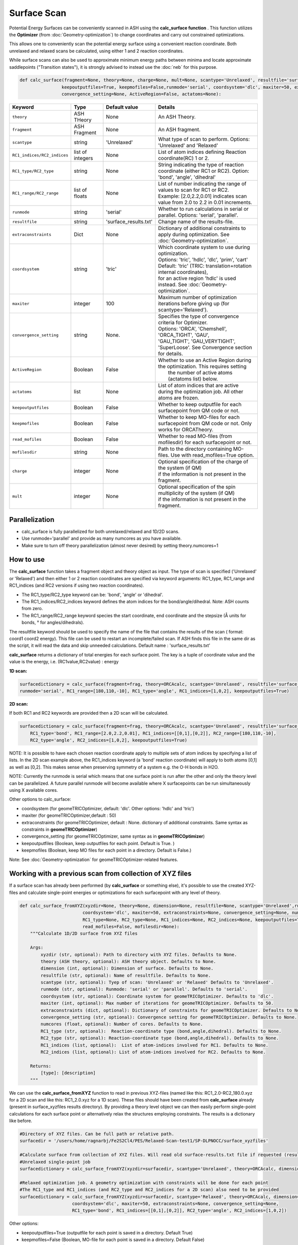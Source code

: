 Surface Scan
======================================


Potential Energy Surfaces can be conveniently scanned in ASH using the **calc_surface function** .
This function utilizes the **Optimizer** (from  :doc:`Geometry-optimization`) to change coordinates and carry out constrained optimizations.

This allows one to conveniently scan the potential energy surface using a convenient reaction coordinate.
Both unrelaxed and relaxed scans be calculated, using either 1 and 2 reaction coordinates.

While surface scans can also be used to approximate minimum energy paths between minima and locate approximate saddlepoints ("Transition states"),
it is strongly advised to instead use the :doc:`neb` for this purpose. 

.. code-block:: python

    def calc_surface(fragment=None, theory=None, charge=None, mult=None, scantype='Unrelaxed', resultfile='surface_results.txt', 
                    keepoutputfiles=True, keepmofiles=False,runmode='serial', coordsystem='dlc', maxiter=50, extraconstraints=None, 
                    convergence_setting=None, ActiveRegion=False, actatoms=None):


.. list-table::
   :widths: 15 15 15 60
   :header-rows: 1

   * - Keyword
     - Type
     - Default value
     - Details
   * - ``theory``
     - ASH THeory
     - None
     - An ASH Theory.
   * - ``fragment``
     - ASH Fragment
     - None
     - An ASH fragment.
   * - ``scantype``
     - string
     - 'Unrelaxed'
     - What type of scan to perform. Options: 'Unrelaxed' and 'Relaxed'
   * - ``RC1_indices/RC2_indices``
     - list of integers
     - None
     - List of atom indices defining Reaction coordinate(RC) 1 or 2.
   * - ``RC1_type/RC2_type``
     - string
     - None
     - String indicating the type of reaction coordinate (either RC1 or RC2). Option: 'bond', 'angle', 'dihedral'
   * - ``RC1_range/RC2_range``
     - list of floats
     - None
     - | List of number indicating the range of values to scan for RC1 or RC2. 
       | Example: [2.0,2.2,0.01] indicates scan value from 2.0 to 2.2 in 0.01 increments.
   * - ``runmode``
     - string
     - 'serial'
     - Whether to run calculations in serial or parallel. Options: 'serial', 'parallel'.
   * - ``resultfile``
     - string
     - 'surface_results.txt'
     - Change name of the results-file.
   * - ``extraconstraints``
     - Dict
     - None
     - Dictionary of additional constraints to apply during optimization. See :doc:`Geometry-optimization`.
   * - ``coordsystem``
     - string
     - 'tric'
     - | Which coordinate system to use during optimization. 
       | Options: 'tric', 'hdlc', 'dlc', 'prim', 'cart'  
       | Default: 'tric' (TRIC: translation+rotation internal coordinates), 
       | for an active region 'hdlc' is used instead. See :doc:`Geometry-optimization`.
   * - ``maxiter``
     - integer
     - 100
     - Maximum number of optimization iterations before giving up (for scantype='Relaxed').
   * - ``convergence_setting``
     - string
     - None.
     - | Specifies the type of convergence criteria for Optimizer. 
       | Options: 'ORCA', 'Chemshell', 'ORCA_TIGHT', 'GAU',
       | 'GAU_TIGHT', 'GAU_VERYTIGHT', 'SuperLoose'. See Convergence section for details.
   * - ``ActiveRegion``
     - Boolean
     - False
     - | Whether to use an Active Region during the optimization. This requires setting
       |  the number of active atoms (actatoms list) below.
   * - ``actatoms``
     - list
     - None
     - List of atom indices that are active during the optimization job. All other atoms are frozen. 
   * - ``keepoutputfiles``
     - Boolean
     - False
     - Whether to keep outputfile for each surfacepoint from QM code or not.     
   * - ``keepmofiles``
     - Boolean
     - False
     - Whether to keep MO-files for each surfacepoint from QM code or not. Only works for ORCATheory.
   * - ``read_mofiles``
     - Boolean
     - False
     - Whether to read MO-files (from mofilesdir) for each surfacepoint or not.                         
   * - ``mofilesdir``
     - string
     - None
     - Path to the directory containing MO-files. Use with read_mofiles=True option.
   * - ``charge``
     - integer
     - None
     - | Optional specification of the charge of the system (if QM)
       | if the information is not present in the fragment.
   * - ``mult``
     - integer
     - None
     - | Optional specification of the spin multiplicity of the system (if QM) 
       | if the information is not present in the fragment.


######################################################
Parallelization
######################################################

- calc_surface is fully parallelized for both unrelaxed/relaxed and 1D/2D scans.
- Use runmode='parallel' and provide as many numcores as you have available.
- Make sure to turn off theory parallelization (almost never desired) by setting theory.numcores=1

######################################################
How to use
######################################################

The **calc_surface** function takes a fragment object and theory object as input. The type of scan is specified ('Unrelaxed' or 'Relaxed') and
then either 1 or 2 reaction coordinates are specified via keyword arguments: RC1_type, RC1_range and RC1_indices (and RC2 versions if using two reaction coordinates).

- The RC1_type/RC2_type keyword can be: 'bond', 'angle' or 'dihedral'.
- The RC1_indices/RC2_indices keyword defines the atom indices for the bond/angle/dihedral. Note: ASH counts from zero.
- The RC1_range/RC2_range keyword species the start coordinate, end coordinate and the stepsize (Å units for bonds, ° for angles/dihedrals).

The resultfile keyword should be used to specify the name of the file that contains the results of the scan ( format: coord1 coord2 energy).
This file can be used to restart an incomplete/failed scan. If ASH finds this file in the same dir as the script, it will read the data and skip unneeded calculations.
Default name : 'surface_results.txt'


**calc_surface** returns a dictionary of total energies for each surface point. The key is a tuple of coordinate value and the value is the energy, i.e.
(RC1value,RC2value) : energy

**1D scan:**

.. code-block:: python

    surfacedictionary = calc_surface(fragment=frag, theory=ORCAcalc, scantype='Unrelaxed', resultfile='surface_results.txt', 
    runmode='serial', RC1_range=[180,110,-10], RC1_type='angle', RC1_indices=[1,0,2], keepoutputfiles=True)

**2D scan:**

If both RC1 and RC2 keywords are provided then a 2D scan will be calculated.

.. code-block:: python

    surfacedictionary = calc_surface(fragment=frag, theory=ORCAcalc, scantype='Unrelaxed', resultfile='surface_results.txt', runmode='serial',
        RC1_type='bond', RC1_range=[2.0,2.2,0.01], RC1_indices=[[0,1],[0,2]], RC2_range=[180,110,-10], 
        RC2_type='angle', RC2_indices=[1,0,2], keepoutputfiles=True)

NOTE: It is possible to have each chosen reaction coordinate apply to multiple sets of atom indices by specifying a list of lists.
In the 2D scan example above, the RC1_indices keyword (a 'bond' reaction coordinate) will apply to both atoms [0,1] as well as [0,2].
This makes sense when preserving symmetry of a system e.g. the O-H bonds in H2O.

NOTE: Currently the runmode is serial which means that one surface point is run after the other and only the theory level can be parallelized.
A future parallel runmode will become available where X surfacepoints can be run simultaneously using X available cores.

Other options to calc_surface:

- coordsystem  (for geomeTRICOptimizer, default: 'dlc'. Other options: 'hdlc' and 'tric')
- maxiter (for geomeTRICOptimizer,default : 50)
- extraconstraints (for geomeTRICOptimizer, default : None. dictionary of additional constraints. Same syntax as constraints in **geomeTRICOptimizer**)
- convergence_setting (for geomeTRICOptimizer, same syntax as in **geomeTRICOptimizer**)
- keepoutputfiles  (Boolean, keep outputfiles for each point. Default is True. )
- keepmofiles (Boolean, keep MO files for each point in a directory. Default is False.)

Note: See :doc:`Geometry-optimization` for geomeTRICOptimizer-related features.



###########################################################
Working with a previous scan from collection of XYZ files
###########################################################

If a surface scan has already been performed (by **calc_surface** or something else), it's possible to use the created XYZ-files and 
calculate single-point energies or optimizations for each surfacepoint with any level of theory.

.. code-block:: python

    def calc_surface_fromXYZ(xyzdir=None, theory=None, dimension=None, resultfile=None, scantype='Unrelaxed',runmode='serial',
                            coordsystem='dlc', maxiter=50, extraconstraints=None, convergence_setting=None, numcores=None,
                            RC1_type=None, RC2_type=None, RC1_indices=None, RC2_indices=None, keepoutputfiles=True, keepmofiles=False,
                            read_mofiles=False, mofilesdir=None):
        """Calculate 1D/2D surface from XYZ files

        Args:
            xyzdir (str, optional): Path to directory with XYZ files. Defaults to None.
            theory (ASH theory, optional): ASH theory object. Defaults to None.
            dimension (int, optional): Dimension of surface. Defaults to None.
            resultfile (str, optional): Name of resultfile. Defaults to None.
            scantype (str, optional): Tyep of scan: 'Unrelaxed' or 'Relaxed' Defaults to 'Unrelaxed'.
            runmode (str, optional): Runmode: 'serial' or 'parallel'. Defaults to 'serial'.
            coordsystem (str, optional): Coordinate system for geomeTRICOptimizer. Defaults to 'dlc'.
            maxiter (int, optional): Max number of iterations for geomeTRICOptimizer. Defaults to 50.
            extraconstraints (dict, optional): Dictionary of constraints for geomeTRICOptimizer. Defaults to None.
            convergence_setting (str, optional): Convergence setting for geomeTRICOptimizer. Defaults to None.
            numcores (float, optional): Number of cores. Defaults to None.
            RC1_type (str, optional):  Reaction-coordinate type (bond,angle,dihedral). Defaults to None.
            RC2_type (str, optional): Reaction-coordinate type (bond,angle,dihedral). Defaults to None.
            RC1_indices (list, optional):  List of atom-indices involved for RC1. Defaults to None.
            RC2_indices (list, optional): List of atom-indices involved for RC2. Defaults to None.

        Returns:
            [type]: [description]
        """






We can use the **calc_surface_fromXYZ** function to read in previous XYZ-files (named like this: RC1_2.0-RC2_180.0.xyz for a 2D scan and like this: RC1_2.0.xyz for a 1D scan).
These files should have been created from **calc_surface** already (present in surface_xyzfiles results directory).
By providing a theory level object we can then easily perform single-point calculations for each surface point or alternatively relax the structures employing constraints.
The results is a dictionary like before.

.. code-block:: python

    #Directory of XYZ files. Can be full path or relative path.
    surfacedir = '/users/home/ragnarbj/Fe2S2Cl4/PES/Relaxed-Scan-test1/SP-DLPNOCC/surface_xyzfiles'

    #Calculate surface from collection of XYZ files. Will read old surface-results.txt file if requested (resultfile="surface-results.txt")
    #Unrelaxed single-point job
    surfacedictionary = calc_surface_fromXYZ(xyzdir=surfacedir, scantype='Unrelaxed', theory=ORCAcalc, dimension=2, resultfile='surface_results.txt' )

    #Relaxed optimization job. A geometry optimization with constraints will be done for each point
    #The RC1_type and RC1_indices (and RC2_type and RC2_indices for a 2D scan) also need to be provided
    surfacedictionary = calc_surface_fromXYZ(xyzdir=surfacedir, scantype='Relaxed', theory=ORCAcalc, dimension=2, resultfile='surface_results.txt',
                        coordsystem='dlc', maxiter=50, extraconstraints=None, convergence_setting=None,
                        RC1_type='bond', RC1_indices=[[0,1],[0,2]], RC2_type='angle', RC2_indices=[1,0,2])


Other options:

- keepoutputfiles=True  (outputfile for each point is saved in a directory. Default True)
- keepmofiles=False (Boolean, MO-file for each point is saved in a directory. Default False)
- read_mofiles=False (Boolean: Read MO-files from directory if True. Default False.)
- mofilesdir=path   (Directory path containing MO-files (GBW files if ORCA) )
- ActiveRegion= True/False
- actatoms=list  (list of active atoms if doing relaxed scan)


######################################################
Parallelization
######################################################

- calc_surface_fromXYZ is fully parallelized.
- Use runmode='parallel' and provide as many numcores as you have available.
- Make sure to turn off theory parallelization (almost never desired) by setting theory.numcores=1

**Plotting**

The final result of the scan is stored in a dictionary (named 'surfacedictionary' in the examples above) and can be easily
plotted by giving the dictionary as input to plotting functions (based on Matplotlib).
See :doc:`module_plotting`) page.

The dictionary has the format: (coord1,coord2) : energy  for a 2D scan  and (coord1) : energy for a 1D scan
where (coord1,coord2)/(coord1) is a tuple of floats and energy is the total energy as a float.

A dictionary using data from a previous job (stored e.g. in surface_results.txt) can be created via the **read_surfacedict_from_file** function:

.. code-block:: python

    surfacedictionary = read_surfacedict_from_file("surface_results.txt", dimension=1)